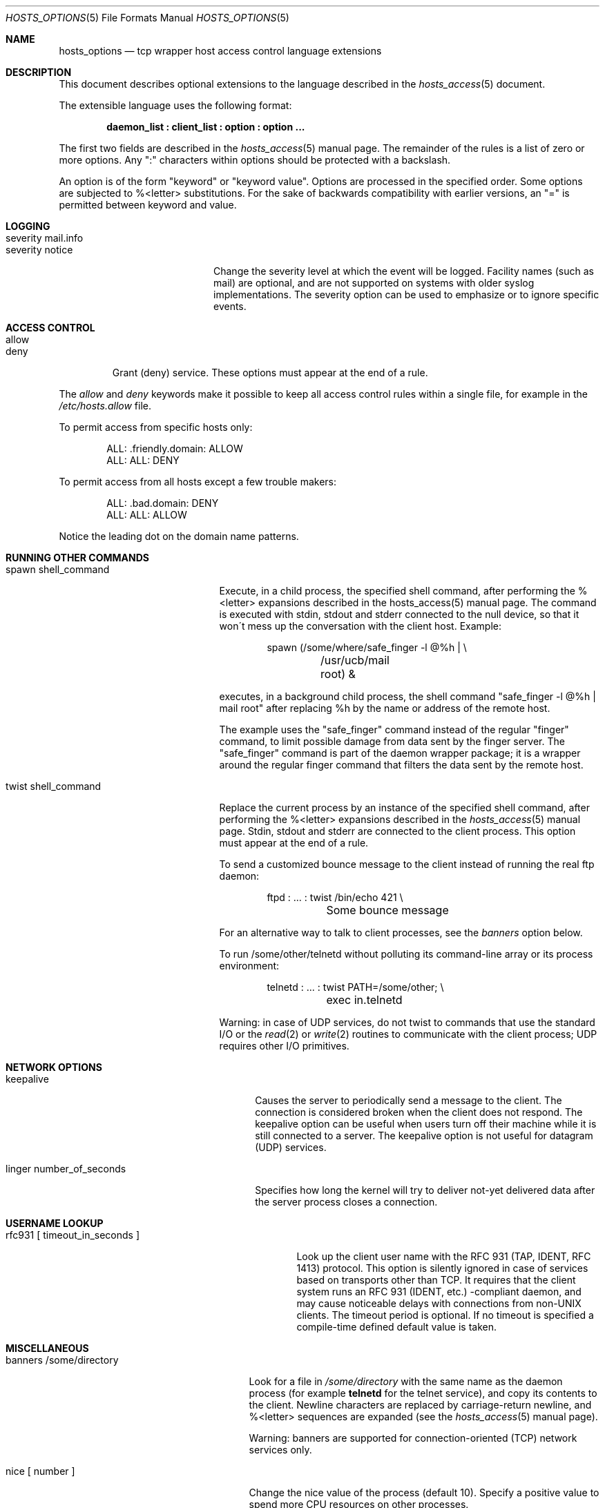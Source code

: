 .\"	$OpenBSD: hosts_options.5,v 1.11 2007/05/31 19:19:39 jmc Exp $
.\"
.\" Copyright (c) 1997, Jason Downs.  All rights reserved.
.\"
.\" Redistribution and use in source and binary forms, with or without
.\" modification, are permitted provided that the following conditions
.\" are met:
.\" 1. Redistributions of source code must retain the above copyright
.\"    notice, this list of conditions and the following disclaimer.
.\" 2. Redistributions in binary form must reproduce the above copyright
.\"    notice, this list of conditions and the following disclaimer in the
.\"    documentation and/or other materials provided with the distribution.
.\"
.\" THIS SOFTWARE IS PROVIDED BY THE AUTHOR(S) ``AS IS'' AND ANY EXPRESS
.\" OR IMPLIED WARRANTIES, INCLUDING, BUT NOT LIMITED TO, THE IMPLIED
.\" WARRANTIES OF MERCHANTABILITY AND FITNESS FOR A PARTICULAR PURPOSE ARE
.\" DISCLAIMED.  IN NO EVENT SHALL THE AUTHOR(S) BE LIABLE FOR ANY DIRECT,
.\" INDIRECT, INCIDENTAL, SPECIAL, EXEMPLARY, OR CONSEQUENTIAL DAMAGES
.\" (INCLUDING, BUT NOT LIMITED TO, PROCUREMENT OF SUBSTITUTE GOODS OR
.\" SERVICES; LOSS OF USE, DATA, OR PROFITS; OR BUSINESS INTERRUPTION) HOWEVER
.\" CAUSED AND ON ANY THEORY OF LIABILITY, WHETHER IN CONTRACT, STRICT
.\" LIABILITY, OR TORT (INCLUDING NEGLIGENCE OR OTHERWISE) ARISING IN ANY WAY
.\" OUT OF THE USE OF THIS SOFTWARE, EVEN IF ADVISED OF THE POSSIBILITY OF
.\" SUCH DAMAGE.
.\"
.Dd $Mdocdate$
.Dt HOSTS_OPTIONS 5
.Os
.Sh NAME
.Nm hosts_options
.Nd tcp wrapper host access control language extensions
.Sh DESCRIPTION
This document describes optional extensions to the language described
in the
.Xr hosts_access 5
document.
.\" The extensions are enabled at program build time.
.\" For example, by editing the Makefile and turning on the
.\" PROCESS_OPTIONS compile-time option.
.Pp
The extensible language uses the following format:
.Pp
.Dl daemon_list\ \&: client_list\ \&: option\ \&: option ...
.Pp
The first two fields are described in the
.Xr hosts_access 5
manual page.
The remainder of the rules is a list of zero or more options.
Any ":"
characters within options should be protected with a backslash.
.Pp
An option is of the form "keyword" or "keyword value".
Options are processed in the specified order.
Some options are subjected to %<letter> substitutions.
For the sake of backwards compatibility with
earlier versions, an "=" is permitted between keyword and value.
.Sh LOGGING
.Bl -tag -width "severity mail.info"
.It "severity mail.info"
.It "severity notice"
Change the severity level at which the event will be logged.
Facility names (such as mail) are optional, and are not supported
on systems with older syslog implementations.
The severity option can be used to emphasize or to ignore specific events.
.El
.Sh ACCESS CONTROL
.Bl -tag -width allow
.It "allow"
.It "deny"
Grant (deny) service.
These options must appear at the end of a rule.
.El
.Pp
The
.Ar allow
and
.Ar deny
keywords make it possible to keep all
access control rules within a single file, for example in the
.Pa /etc/hosts.allow
file.
.Pp
To permit access from specific hosts only:
.Bd -unfilled -offset indent
ALL: .friendly.domain: ALLOW
ALL: ALL: DENY
.Ed
.Pp
To permit access from all hosts except a few trouble makers:
.Bd -unfilled -offset indent
ALL: .bad.domain: DENY
ALL: ALL: ALLOW
.Ed
.Pp
Notice the leading dot on the domain name patterns.
.Sh RUNNING OTHER COMMANDS
.Bl -tag -width "spawn shell_command"
.It "spawn shell_command"
Execute, in a child process, the specified shell command, after
performing the %<letter> expansions described in the hosts_access(5)
manual page.
The command is executed with stdin, stdout and stderr
connected to the null device, so that it won\'t mess up the
conversation with the client host.
Example:
.Bd -literal -offset indent
spawn (/some/where/safe_finger -l @%h | \e
	/usr/ucb/mail root) &
.Ed
.Pp
executes, in a background child process, the shell command "safe_finger
-l @%h | mail root" after replacing %h by the name or address of the
remote host.
.Pp
The example uses the "safe_finger" command instead of the regular
"finger" command, to limit possible damage from data sent by the finger
server.
The "safe_finger" command is part of the daemon wrapper
package; it is a wrapper around the regular finger command that filters
the data sent by the remote host.
.It "twist shell_command"
Replace the current process by an instance of the specified shell
command, after performing the %<letter> expansions described in the
.Xr hosts_access 5
manual page.
Stdin, stdout and stderr are connected to the client process.
This option must appear at the end of a rule.
.Pp
To send a customized bounce message to the client instead of
running the real ftp daemon:
.Bd -literal -offset indent
ftpd : ... : twist /bin/echo 421 \e
	Some bounce message
.Ed
.Pp
For an alternative way to talk to client processes, see the
.Ar banners
option below.
.Pp
To run /some/other/telnetd without polluting its command-line
array or its process environment:
.Bd -literal -offset indent
telnetd : ... : twist PATH=/some/other; \e
	exec in.telnetd
.Ed
.Pp
Warning:  in case of UDP services, do not twist to commands that use
the standard I/O or the
.Xr read 2
or
.Xr write 2
routines to communicate with
the client process; UDP requires other I/O primitives.
.El
.Sh NETWORK OPTIONS
.Bl -tag -width "linger number_of_seconds"
.It "keepalive"
Causes the server to periodically send a message to the client.
The connection is considered broken when the client does not respond.
The keepalive option can be useful when users turn off their machine while
it is still connected to a server.
The keepalive option is not useful for datagram (UDP) services.
.It "linger number_of_seconds"
Specifies how long the kernel will try to deliver not-yet delivered
data after the server process closes a connection.
.El
.Sh USERNAME LOOKUP
.Bl -tag -width "rfc931 [ timeout_in_seconds ]"
.It "rfc931 [ timeout_in_seconds ]"
Look up the client user name with the RFC 931 (TAP, IDENT, RFC 1413)
protocol.
This option is silently ignored in case of services based on
transports other than TCP.
It requires that the client system runs an
RFC 931 (IDENT, etc.) -compliant daemon, and may cause noticeable
delays with connections from non-UNIX clients.
The timeout period is optional.
If no timeout is specified a compile-time defined default
value is taken.
.El
.Sh MISCELLANEOUS
.Bl -tag -width "banners /some/directory"
.It "banners /some/directory"
Look for a file in
.Pa /some/directory
with the same name as the daemon process (for example
.Nm telnetd
for the telnet service), and copy its contents to the client.
Newline characters are replaced by carriage-return newline, and %<letter>
sequences are expanded (see the
.Xr hosts_access 5
manual page).
.Pp
.\" The tcp wrappers source code distribution provides a sample makefile
.\" (Banners.Makefile) for convenient banner maintenance.
.\" .Pp
Warning: banners are supported for connection-oriented (TCP) network
services only.
.It "nice [ number ]"
Change the nice value of the process (default 10).
Specify a positive value to spend more CPU resources on other processes.
.It "setenv name value"
Place a (name, value) pair into the process environment.
The value is subjected to %<letter> expansions and may contain whitespace (but
leading and trailing blanks are stripped off).
.Pp
Warning: many network daemons reset their environment before spawning a
login or shell process.
.It "umask 022"
Like the umask command that is built into the shell.
An umask of 022
prevents the creation of files with group and world write permission.
The umask argument should be an octal number.
.It "user nobody"
.It "user nobody.kmem"
Assume the privileges of the "nobody" userid (or user "nobody", group
"kmem").
The first form is useful with inetd implementations that run all services with
root privilege.
The second form is useful for services that need special group privileges only.
.El
.Sh DIAGNOSTICS
When a syntax error is found in an access control rule, the error
is reported to the syslog daemon; further options will be ignored,
and service is denied.
.Sh SEE ALSO
.Xr hosts_access 5
.Sh AUTHORS
.Bd -unfilled -offset indent
Wietse Venema (wietse@wzv.win.tue.nl)
Department of Mathematics and Computing Science
Eindhoven University of Technology
Den Dolech 2, P.O. Box 513,
5600 MB Eindhoven, The Netherlands
.Ed
.\" @(#) hosts_options.5 1.10 94/12/28 17:42:28
